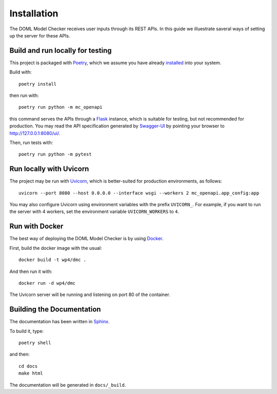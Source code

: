 Installation
============

The DOML Model Checker receives user inputs through its REST APIs.
In this guide we illuestrate saveral ways of setting up the server for these APIs.


Build and run locally for testing
---------------------------------

This project is packaged with `Poetry`_, which we assume you have already
`installed <https://python-poetry.org/docs/#installation>`_ into your system.


Build with::

  poetry install

then run with::

  poetry run python -m mc_openapi

this command serves the APIs through a `Flask`_ instance,
which is suitable for testing, but not recommended for production.
You may read the API specification generated by `Swagger-UI`_ by
pointing your browser to http://127.0.0.1:8080/ui/.


Then, run tests with::

  poetry run python -m pytest


Run locally with Uvicorn
------------------------

The project may be run with `Uvicorn`_,
which is better-suited for production environments, as follows::

  uvicorn --port 8080 --host 0.0.0.0 --interface wsgi --workers 2 mc_openapi.app_config:app

You may also configure Uvicorn using environment variables
with the prefix ``UVICORN_``.
For example, if you want to run the server with 4 workers,
set the environment variable ``UVICORN_WORKERS`` to ``4``.

Run with Docker
---------------

The best way of deploying the DOML Model Checker is by using `Docker`_.

First, build the docker image with the usual::

  docker build -t wp4/dmc .

And then run it with::

  docker run -d wp4/dmc

The Uvicorn server will be running and listening on port 80 of the container.


Building the Documentation
--------------------------

The documentation has been written in `Sphinx`_.

To build it, type::

  poetry shell

and then::

  cd docs
  make html

The documentation will be generated in ``docs/_build``.


.. _Poetry: https://python-poetry.org/
.. _Flask: https://flask.palletsprojects.com/
.. _Swagger-UI: https://swagger.io/tools/swagger-ui/
.. _Uvicorn: https://www.uvicorn.org/
.. _Docker: https://www.docker.com/
.. _Sphinx: https://www.sphinx-doc.org/
